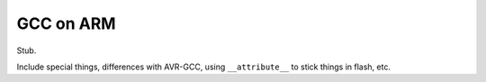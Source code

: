 
.. _arm-gcc:
.. _arm-gcc-attribute-flash:

============
 GCC on ARM
============

Stub.

Include special things, differences with AVR-GCC, using
``__attribute__`` to stick things in flash, etc.

